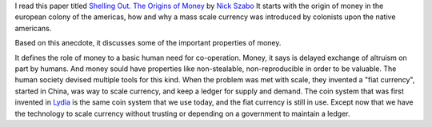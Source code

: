 .. title: Shelling Out - Origins of Money
.. slug: shelling-out-origins-of-money
.. date: 2018-03-06 09:33:55 UTC-08:00
.. tags: paper, economics
.. category:
.. link:
.. description:
.. type: text

I read this paper titled `Shelling Out. The Origins of Money`_ by `Nick Szabo`_
It starts with the origin of money in the european colony of the americas, how and
why a mass scale currency was introduced by colonists upon the native americans.

Based on this anecdote, it discusses some of the important properties of money.

It defines the role of money to a basic human need for co-operation. Money, it says is delayed exchange of altruism
on part by humans. And money sould have properties like non-stealable, non-reproducible in order to be valuable. The
human society devised multiple tools for this kind. When the problem was met with scale, they invented a "fiat
currency", started in China, was way to scale currency, and keep a ledger for supply and demand.
The coin system that was first invented in `Lydia`_ is the same coin system that we use today, and the fiat currency
is still in use. Except now that we have the technology to scale currency without trusting or depending on a
government to maintain a ledger.

.. _Lydia: https://www.ancient.eu/lydia/
.. _`Shelling Out. The Origins of Money`: http://fermatslibrary.com/s/shelling-out-the-origins-of-money
.. _Nick Szabo: https://en.wikipedia.org/wiki/Nick_Szabo
